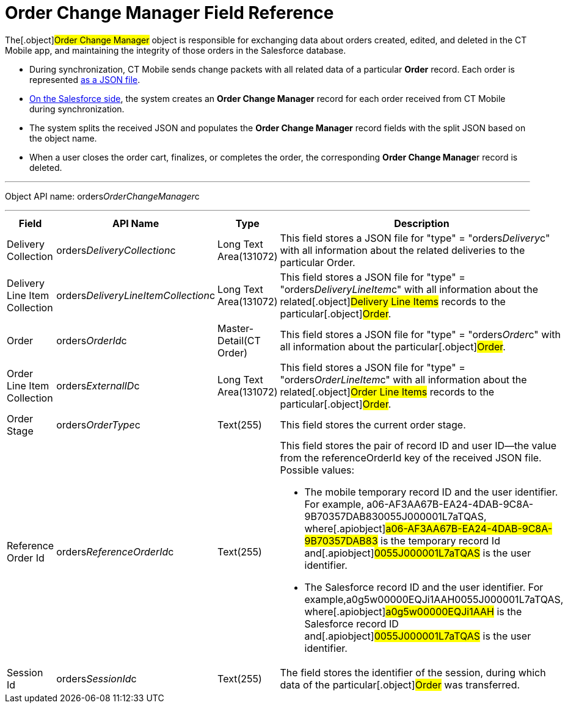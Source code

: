 = Order Change Manager Field Reference

The[.object]#Order Change Manager# object is responsible for
exchanging data about orders created, edited, and deleted in the CT
Mobile app, and maintaining the integrity of those orders in the
Salesforce database.

* During synchronization, CT Mobile sends change packets with all
related data of a particular *Order* record. Each order is represented
link:admin-guide/managing-ct-orders/order-change-manager/order-change-manager-json-examples-and-keys[as a JSON file].
* link:admin-guide/managing-ct-orders/order-change-manager/index#h2_1554146395[On the Salesforce side],
the system creates an *Order Change Manager* record for each order
received from CT Mobile during synchronization.
* The system splits the received JSON and populates the *Order Change
Manager* record fields with the split JSON based on the object name.
* When a user closes the order cart, finalizes, or completes the order,
the corresponding **Order Change Manage**r record is deleted.

'''''

Object API name:
[.apiobject]#orders__OrderChangeManager__c#

'''''

[width="100%",cols="25%,25%,25%,25%",]
|===
|*Field* |*API Name* |*Type* |*Description*

|Delivery Collection
|[.apiobject]#orders__DeliveryCollection__c# |Long Text
Area(131072) |This field stores a JSON file for
[.apiobject]#"type" = "orders__Delivery__c"# with all
information about the related deliveries to the particular
[.object]#Order#.

|Delivery Line Item Collection
|[.apiobject]#orders__DeliveryLineItemCollection__c#
|Long Text Area(131072) |This field stores a JSON file for
[.apiobject]#"type" = "orders__DeliveryLineItem__c"#
with all information about the related[.object]#Delivery Line
Items# records to the particular[.object]#Order#.

|Order |[.apiobject]#orders__OrderId__c#
|Master-Detail(CT Order) |This field stores a JSON file for
[.apiobject]#"type" = "orders__Order__c"# with all
information about the particular[.object]#Order#.

|Order Line Item Collection
|[.apiobject]#orders__ExternalID__c# |Long Text
Area(131072) |This field stores a JSON file for
[.apiobject]#"type" = "orders__OrderLineItem__c"# with
all information about the related[.object]#Order Line Items#
records to the particular[.object]#Order#.

|Order Stage |[.apiobject]#orders__OrderType__c#
|Text(255) |This field stores the current order stage.

|Reference Order Id
|[.apiobject]#orders__ReferenceOrderId__c# |Text(255) a|
This field stores the pair of record ID and user ID—the value from the
[.apiobject]#referenceOrderId# key of the received JSON file.
Possible values:

* The mobile temporary record ID and the user identifier.
For example,
[.apiobject]#a06-AF3AA67B-EA24-4DAB-9C8A-9B70357DAB830055J000001L7aTQAS#,
where[.apiobject]#a06-AF3AA67B-EA24-4DAB-9C8A-9B70357DAB83# is
the temporary record Id and[.apiobject]#0055J000001L7aTQAS# is
the user identifier.
* The Salesforce record ID and the user identifier.
For example,[.apiobject]#a0g5w00000EQJi1AAH0055J000001L7aTQAS#,
where[.apiobject]#a0g5w00000EQJi1AAH# is the Salesforce record
ID and[.apiobject]#0055J000001L7aTQAS# is the user identifier.

|Session Id |[.apiobject]#orders__SessionId__c#
|Text(255) |The field stores the identifier of the session, during
which data of the particular[.object]#Order# was transferred.
|===
